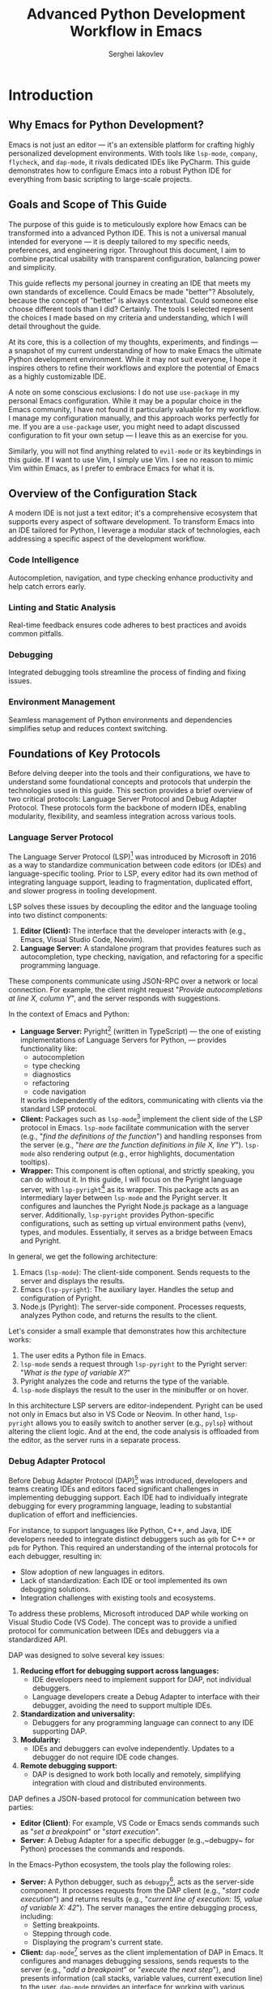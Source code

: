 #+title: Advanced Python Development Workflow in Emacs
#+author: Serghei Iakovlev

* Introduction

** Why Emacs for Python Development?

Emacs is not just an editor — it's an extensible platform for crafting
highly personalized development environments. With tools like
~lsp-mode~, ~company~, ~flycheck~, and ~dap-mode~, it rivals dedicated IDEs
like PyCharm. This guide demonstrates how to configure Emacs into a
robust Python IDE for everything from basic scripting to large-scale
projects.

** Goals and Scope of This Guide

The purpose of this guide is to meticulously explore how Emacs can be
transformed into a advanced Python IDE. This is not a universal manual
intended for everyone — it is deeply tailored to my specific needs,
preferences, and engineering rigor. Throughout this document, I aim to
combine practical usability with transparent configuration, balancing
power and simplicity.

This guide reflects my personal journey in creating an IDE that meets
my own standards of excellence. Could Emacs be made "better"?
Absolutely, because the concept of "better" is always
contextual. Could someone else choose different tools than I did?
Certainly. The tools I selected represent the choices I made based on
my criteria and understanding, which I will detail throughout the
guide.

At its core, this is a collection of my thoughts, experiments, and
findings — a snapshot of my current understanding of how to make Emacs
the ultimate Python development environment. While it may not suit
everyone, I hope it inspires others to refine their workflows and
explore the potential of Emacs as a highly customizable IDE.

A note on some conscious exclusions: I do not use ~use-package~ in my
personal Emacs configuration. While it may be a popular choice in the
Emacs community, I have not found it particularly valuable for my
workflow. I manage my configuration manually, and this approach works
perfectly for me. If you are a ~use-package~ user, you might need to
adapt discussed configuration to fit your own setup — I leave this as
an exercise for you.

Similarly, you will not find anything related to ~evil-mode~ or its
keybindings in this guide. If I want to use Vim, I simply use Vim. I
see no reason to mimic Vim within Emacs, as I prefer to embrace Emacs
for what it is.

** Overview of the Configuration Stack

A modern IDE is not just a text editor; it's a comprehensive ecosystem
that supports every aspect of software development. To transform Emacs
into an IDE tailored for Python, I leverage a modular stack of
technologies, each addressing a specific aspect of the development
workflow.

*** Code Intelligence

Autocompletion, navigation, and type checking enhance productivity and
help catch errors early.

*** Linting and Static Analysis

Real-time feedback ensures code adheres to best practices and avoids
common pitfalls.

*** Debugging

Integrated debugging tools streamline the process of finding and
fixing issues.

*** Environment Management

Seamless management of Python environments and dependencies simplifies
setup and reduces context switching.

** Foundations of Key Protocols

Before delving deeper into the tools and their configurations, we have
to understand some foundational concepts and protocols that underpin
the technologies used in this guide. This section provides a brief
overview of two critical protocols: Language Server Protocol and Debug
Adapter Protocol. These protocols form the backbone of modern IDEs,
enabling modularity, flexibility, and seamless integration across
various tools.

*** Language Server Protocol

The Language Server Protocol (LSP)[fn:1] was introduced by Microsoft
in 2016 as a way to standardize communication between code editors (or
IDEs) and language-specific tooling. Prior to LSP, every editor had
its own method of integrating language support, leading to
fragmentation, duplicated effort, and slower progress in tooling
development.

LSP solves these issues by decoupling the editor and the language
tooling into two distinct components:

1. *Editor (Client):* The interface that the developer interacts with
   (e.g., Emacs, Visual Studio Code, Neovim).
2. *Language Server:* A standalone program that provides features such
   as autocompletion, type checking, navigation, and refactoring for a
   specific programming language.

These components communicate using JSON-RPC over a network or local
connection. For example, the client might request "/Provide
autocompletions at line X, column Y/", and the server responds with
suggestions.

In the context of Emacs and Python:

- *Language Server:* Pyright[fn:2] (written in TypeScript) — the one of
  existing implementations of Language Servers for Python, — provides
  functionality like:
  - autocompletion
  - type checking
  - diagnostics
  - refactoring
  - code navigation
  It works independently of the editors, communicating with clients
  via the standard LSP protocol.
- *Client:* Packages such as ~lsp-mode~[fn:3] implement the client side of
  the LSP protocol in Emacs.  ~lsp-mode~ facilitate communication with
  the server (e.g., "/find the definitions of the function/") and
  handling responses from the server (e.g., "/here are the function
  definitions in file X, line Y/"). ~lsp-mode~ also rendering output
  (e.g., error highlights, documentation tooltips).
- *Wrapper:* This component is often optional, and strictly speaking,
  you can do without it. In this guide, I will focus on the Pyright
  language server, with ~lsp-pyright~[fn:4] as its wrapper. This package
  acts as an intermediary layer between ~lsp-mode~ and the Pyright
  server. It configures and launches the Pyright Node.js package as a
  language server. Additionally, ~lsp-pyright~ provides Python-specific
  configurations, such as setting up virtual environment paths (venv),
  types, and modules. Essentially, it serves as a bridge between Emacs
  and Pyright.

In general, we get the following architecture:

1. Emacs (~lsp-mode~): The client-side component. Sends requests to the
   server and displays the results.
2. Emacs (~lsp-pyright~): The auxiliary layer. Handles the setup and
   configuration of Pyright.
3. Node.js (Pyright): The server-side component. Processes requests,
   analyzes Python code, and returns the results to the client.

Let's consider a small example that demonstrates how this architecture
works:

1. The user edits a Python file in Emacs.
2. ~lsp-mode~ sends a request through ~lsp-pyright~ to the Pyright server:
   "/What is the type of variable X?/"
3. Pyright analyzes the code and returns the type of the variable.
4. ~lsp-mode~ displays the result to the user in the minibuffer or on
   hover.

In this architecture LSP servers are editor-independent. Pyright can
be used not only in Emacs but also in VS Code or Neovim. In other
hand, ~lsp-pyright~ allows you to easily switch to another server (e.g.,
~pylsp~) without altering the client logic. And at the end, the code
analysis is offloaded from the editor, as the server runs in a
separate process.

*** Debug Adapter Protocol

Before Debug Adapter Protocol (DAP)[fn:5] was introduced, developers and
teams creating IDEs and editors faced significant challenges in
implementing debugging support. Each IDE had to individually integrate
debugging for every programming language, leading to substantial
duplication of effort and inefficiencies.

For instance, to support languages like Python, C++, and Java, IDE
developers needed to integrate distinct debuggers such as ~gdb~ for C++
or ~pdb~ for Python. This required an understanding of the internal
protocols for each debugger, resulting in:

- Slow adoption of new languages in editors.
- Lack of standardization: Each IDE or tool implemented its own
  debugging solutions.
- Integration challenges with existing tools and ecosystems.

To address these problems, Microsoft introduced DAP while working on
Visual Studio Code (VS Code). The concept was to provide a unified
protocol for communication between IDEs and debuggers via a
standardized API.

DAP was designed to solve several key issues:

1. *Reducing effort for debugging support across languages:*
   - IDE developers need to implement support for DAP, not individual
     debuggers.
   - Language developers create a Debug Adapter to interface with
     their debugger, avoiding the need to support multiple IDEs.
2. *Standardization and universality:*
   - Debuggers for any programming language can connect to any IDE
     supporting DAP.
3. *Modularity:*
   - IDEs and debuggers can evolve independently. Updates to a
     debugger do not require IDE code changes.
4. *Remote debugging support:*
   - DAP is designed to work both locally and remotely, simplifying
     integration with cloud and distributed environments.

DAP defines a JSON-based protocol for communication between two parties:

- *Editor (Client)*: For example, VS Code or Emacs sends commands such
  as "/set a breakpoint/" or "/start execution/".
- *Server*: A Debug Adapter for a specific debugger (e.g.,~debugpy~ for
  Python) processes the commands and responds.

In the Emacs-Python ecosystem, the tools play the following roles:

- *Server:* A Python debugger, such as ~debugpy~[fn:6], acts as the server-side
  component. It processes requests from the DAP client (e.g., "/start
  code execution/") and returns results (e.g., "/current line of
  execution: 15, value of variable X: 42/"). The server manages the
  entire debugging process, including:
  - Setting breakpoints.
  - Stepping through code.
  - Displaying the program's current state.
- *Client:* ~dap-mode~[fn:7] serves as the client implementation of DAP in
  Emacs. It configures and manages debugging sessions, sends requests
  to the server (e.g., "/add a breakpoint/" or "/execute the next step/"),
  and presents information (call stacks, variable values, current
  execution line) to the user. ~dap-mode~ provides an interface for
  working with various language debuggers using the standardized DAP
  protocol.
- *Wrapper:* ~dap-python~ (part of ~dap-mode~ package) acts as an
  intermediary layer between ~dap-mode~ and specific debuggers like
  ~debugpy~. It simplifies Python-specific configurations such as:
  - Selecting the interpreter.
  - Passing script arguments.
  - Configuring source paths. This makes launching Python debuggers
    straightforward while adhering to the DAP standard.

In general, we get the following architecture:

1. Emacs (~dap-mode~): Client-side component. Manages the debugging
   interface and sends requests to the server.
2. Emacs (~dap-python~): Auxiliary layer. Configures the debugger server
   (e.g., ~debugpy~) for Python.
3. Debugger (~debugpy~): Server-side component. Executes debugging
   commands and provides data to the client.

Let's consider a small example that demonstrates how this architecture
works:

1. The user initiates a debugging session for a Python script in Emacs
   via ~dap-mode~.
2. ~dap-mode~, through ~dap-python~, launches the debugger server
   (~debugpy~) with the specified configuration.
3. ~dap-mode~ sends requests to the server:
   - "/Set a breakpoint at line 10/".
   - "/Run the script until the next breakpoint/".
4. ~debugpy~ processes the requests:
   - Sets the breakpoint.
   - Runs the script, stopping at line 10.
   - Returns the current call stack and variable values.
5. ~dap-mode~ displays this information to the user within Emacs.

In this architecture DAP servers are independent of editors. For
example, ~debugpy~ can be used with VS Code, Emacs, or Neovim. In other
hand, ~dap-python~ allows seamless switching between debuggers (e.g.,
using PyCharm’s debugger instead of ~debugpy~). Debugging via DAP
integrates naturally with other Emacs capabilities, such as ~lsp-mode~,
creating a cohesive development environment.

** Integrating Components into a Unified Workflow

With a solid understanding of the foundational protocols (LSP and
DAP), we can now explore how to integrate these tools into a cohesive
development environment in Emacs. While each component serves a
specific purpose, the true power of this setup lies in their seamless
collaboration.

The following sections will demonstrate how these components work
together to create an efficient Python IDE:

- *Code Intelligence (LSP):* ~lsp-mode~ acts as the backbone of our
  configuration, providing diagnostics, navigation, and refactoring
  capabilities via Pyright, our chosen Python Language Server.
- *Real-time Feedback:* ~flycheck~ integrates with ~lsp-mode~ to ensure
  real-time linting and error highlighting during development.
- *Autocompletion:* ~company~ leverages the capabilities of ~lsp-mode~ and
  ~yasnippet~ to provide intelligent code suggestions and template
  expansions.
- *Debugging (DAP):* ~dap-mode~ and ~dap-python~ enable interactive
  debugging sessions, allowing you to set breakpoints, inspect
  variables, and step through code—all within Emacs.
- *Environment Management:* ~direnv~ and ~envrc~ automate the activation of
  virtual environments, ensuring your Python projects remain
  consistent and reproducible.

By strategically combining these tools, we can achieve a powerful and
flexible development setup that adapts to the demands of both small
scripts and large-scale Python projects.

Each of these tools will be explained in the sections below, detailing
their role in the workflow, their purpose within our configuration,
and the minimal setup required to achieve a cohesive, functional
result. However, this guide does not aim to provide an exhaustive
configuration for each package. For deeper customization tailored to
your specific needs, I strongly encourage referring to the official
documentation of each tool.

Additionally, it is important to note that the tools discussed here
are not always the only options available in their respective
domains. Often, you can substitute one tool for another based on your
preferences or project requirements. This guide should not be viewed
as a rigid framework but rather as a practical and quick way to
achieve a comprehensive Python IDE setup in Emacs.


* Environment Setup

** Installing Dependencies

Before diving into Emacs-specific configuration, ensure that your
system is ready to support a robust Python development
workflow. Reflecting on this process, I realize that I might have
started setting up an IDE for Python a bit late. Had I begun earlier,
I might have experienced the era when ~pyright~ was installed
automatically through ~lsp-mode~ or some behind-the-scenes magic. At
least, this is what some of the older articles and tutorials suggest.

Now, at the end of 2024, as I delve deeper into Python tooling, I
encounter remnants of examples that hint at ~pyright~ being set up
without manual intervention. It's entirely possible that even today it
could be installed automatically if I enabled some hidden option in
~lsp-mode~. However, in my case, nothing worked until I explicitly
installed ~pyright~. So, here's the definitive approach that worked for
me.

According to the official documentation, there are two main ways to
install ~pyright~:

1. *Install the Node.js package globally:* This is the most official
   and feature-complete method. It provides a CLI application that
   seamlessly integrates with ~lsp-mode~.
2. *Install the Python package:* While this method might appeal to
   Python purists, I see several drawbacks:
   - If installed locally within a virtual environment, it adds yet
     another dependency to every project, which may not be ideal for
     workflows where dependencies are frequently removed and
     reinstalled for testing reproducibility.
   - Installing it globally feels redundant when a more official,
     Node.js-based alternative exists.

Given these considerations, I chose the global installation via
Node.js. Here's how you can do the same:

#+begin_src shell
  # Install pyright globally using npm
  sudo npm install -g pyright
#+end_src

I also suspect that in some Linux distributions or macOS, ~pyright~
might be available as a package through the system's package
manager. This could also work well, depending on your preferred
setup. For my workflow, however, the Node.js approach proved to be the
most straightforward and reliable.

Finally, if you happen to explore deeper and discover a way to enable
the mythical auto-installation of ~pyright~ in ~lsp-mode~, feel free to
share — I’d love to know what I missed!

** Managing Multiple Pythons

Managing multiple Python versions is a necessity for many
developers. Often, you don’t want to use the latest Python release,
primarily due to package requirements or compatibility
constraints. There are several approaches to managing multiple Python
versions, and the choice largely depends on your environment and
preferences.

For example, if you're using Gentoo, Portage provides access to
several older Python versions. Similarly, tools like Nix or Guix can
be pinned to specific commits containing the desired Python
version. However, for most users, the simplest and most flexible
method is to use ~pyenv~[fn:8].

~pyenv~ allows you to install and manage multiple Python versions
seamlessly. It also provides shims, which enable your shell to
automatically select the appropriate Python version based on the
current project directory. This functionality makes it a convenient
tool for managing Python installations.

That said, in my workflow, I only use pyenv for installing and
managing Python versions. For selecting the Python version on a
per-project basis, I prefer to rely on direnv[fn:9], which I’ll describe
next.

*** Using ~direnv~

~direnv~ is a language-agnostic tool that automatically enables or
disables environment variables depending on the current directory (and
its subdirectories). This approach eliminates the need to manually
manage Python versions for each project and streamlines the setup
process.

With ~direnv~, you can configure a project’s Python environment simply
by navigating into the corresponding directory. Unlike ~pyenv~ shims,
which require additional configuration, ~direnv~ handles everything for
you in a way that works not just for Python but for virtually any
programming environment.

In fact there is an extensive Community Wiki that covers almost
every setup you could want. Therefore,

I will not focus on the deep
customization of ~direnv~ and show a basic example of how to set up
~direnv~ for a Python project:

Here’s a basic example of how to set up ~direnv~ for a Python project:

1. At the root of your project, create a file named ~.envrc~:
   #+begin_src shell
     export VIRTUAL_ENV=.venv
     layout python3
   #+end_src

 2. Enable ~direnv~ for this directory:
    #+begin_src shell
      direnv allow
    #+end_src

From this point on, commands like ~command -v python~ or ~type -a python~
will point to the local Python version specified in your project.

The beauty of this workflow lies in its simplicity and flexibility:

- ~pyenv~ ensures you can easily install any Python version you need.
- ~direnv~ takes care of dynamically selecting the correct environment
  as you switch between projects, reducing the need for repetitive
  manual configuration.
- ~direnv~ is language-agnostic, meaning it can be used not only for
  Python but for virtually any environment management scenario.

The example provided above is intentionally minimal and sufficient for
the scope of this guide. However, ~direnv~ offers extensive
customization options, including advanced configurations that
integrate with ~pyenv~ shims. For more complex workflows, I highly
recommend exploring the official documentation and experimenting with
the examples available in the community wiki[fn:10].

By combining ~pyenv~ and ~direnv~, you gain a robust and scalable approach
to managing multiple Python versions without the overhead of manual
setup.

** Integrating ~direnv~ with Emacs

There are 2 Emacs extensions I know of for ~direnv~. There's
~envrc~[fn:11] and ~emacs-direnv~[fn:12]. Both are good and
well-supported, but envrc sets environment variables
buffer-locally. It automatically applies environment variables
buffer-locally, ensuring project-specific configurations don't leak
into other buffers.  This means I can open files in different
projects, each with their own virtual env, and emacs will see
different PATH etc. For each file I have open. This means I can run
correctly isolated LSP sessions for each project.

Add this snippet to your Emacs configuration at the very bottom of
your configuration:

#+begin_src elisp
  (when (executable-find "direnv")
    (add-hook 'after-init-hook #'envrc-global-mode))
#+end_src

This activates ~envrc-mode~ for all programming modes, automatically
aligning Emacs with the active environment. Please note,
~envrc-global-mode~ should be enabled after other global minor modes,
since each prepends itself to various hooks.

* IDE Setup

** Autocompletion with ~company~ and ~lsp-mode~

Autocompletion is a cornerstone of modern development workflows,
saving countless keystrokes and providing real-time insights into your
code. In this guide, autocompletion is achieved through the powerful
combination of ~company~ and ~lsp-mode~.

The setup for basic autocompletion is remarkably simple:

1. Install ~company~.
2. Profit.

That’s it. No, seriously — this is not a joke. For the purposes of
this guide (and honestly, for most use cases), you don’t even need to
include ~(require 'company)~ in your Emacs configuration. By simply
installing the package, autocompletion will work out of the box when
combined with ~lsp-mode~.

** TODO Enhancing Autocompletion with ~yasnippet~

To complement ~lsp-mode~ and ~company~, ~yasnippet~ provides pre-defined
code snippets and templates for repetitive code structures.

*** TODO Setup

#+begin_quote
Work In Progress...
#+end_quote

*** TODO Enable yasnippet globally?

#+begin_quote
Work In Progress...
#+end_quote

*** TODO Integrate ~yasnippet~ with ~company~

#+begin_quote
Work In Progress...
#+end_quote

*** TODO Create sample sippets

#+begin_quote
Work In Progress...
#+end_quote

** TODO Setup ~lsp-mode~, ~lsp-pyright~ and ~lsp-ui~
** TODO Real-Time Syntax Checking with ~flycheck~ or ~flymake~

#+begin_quote
Work In Progress...
#+end_quote

** TODO Intelligent Contextual Actions with ~embark~

#+begin_quote
Work In Progress...
#+end_quote

** TODO Debugging Python Code with ~dap-mode~

#+begin_quote
Work In Progress...
#+end_quote

** TODO Automating Virtual Environments with ~Poetry~ and ~direnv~

~Poetry~ simplifies virtual environment management, and its integration
with ~direnv~ automates environment setup:

#+begin_quote
Work In Progress...
#+end_quote

* Testing IDE Workflow

** TODO Code Refactoring with ~lsp-mode~ and ~lsp-pyright~

#+begin_quote
Work In Progress...
#+end_quote

** TODO Navigating Python Projects with ~xref~ and ~imenu~

#+begin_quote
Work In Progress...
#+end_quote

** TODO Integrated Documentation Lookup with ~lsp~ and ~helpful~

#+begin_quote
Work In Progress...
#+end_quote

* Extending the Workflow

** TODO Integrating Testing Frameworks (e.g., ~pytest~)

#+begin_quote
Work In Progress...
#+end_quote

** TODO Advanced Debugging Tips and Tools

#+begin_quote
Work In Progress...
#+end_quote

* Future Enhancements

** Exploring Alternative LSP Clients

While ~lsp-mode~ is the most feature-complete client, ~Eglot~ offers a
simpler and more lightweight alternative for integrating LSP servers
with Emacs. It is worth exploring for users who prefer minimal
configurations.

#+begin_quote
Work In Progress...
#+end_quote

* Appendix

** Additional Resources and References

*** Emacs Resources

- [[https://github.com/emacs-lsp/lsp-pyright][lsp-pyright project at GitHub ]]
  /The ~lsp-mode~ client leveraging ~pyright~ and ~basedpyright~ Language Servers./
- [[https://github.com/joaotavora/yasnippet][yasnippet project at GitHub]]
  /A template system for Emacs./

* Footnotes
[fn:12] Emacs support for ~direnv~: https://github.com/wbolster/emacs-direnv

[fn:11] Emacs support for ~direnv~ which operates buffer-locally: https://github.com/purcell/envrc

[fn:10] ~direnv~ Community Wiki: https://github.com/direnv/direnv/wiki/Python

[fn:9] ~direnv~ home page: https://direnv.net/

[fn:8] Simple Python version management: https://github.com/pyenv/pyenv

[fn:7] Emacs client library for Debug Adapter Protocol: https://github.com/emacs-lsp/dap-mode

[fn:6] An implementation of the Debug Adapter Protocol for Python: https://github.com/microsoft/debugpy

[fn:5] Debug Adapter Protocol homepage: https://microsoft.github.io/debug-adapter-protocol/

[fn:4] ~lsp-mode~ client leveraging ~pyright~ and ~basedpyright~ Language Servers: https://github.com/emacs-lsp/lsp-pyright

[fn:3] Emacs client/library for the Language Server Protocol: https://github.com/emacs-lsp/lsp-mode

[fn:2] Pyright homepage: https://microsoft.github.io/pyright/#/

[fn:1] Language Server Protocol homepage: https://microsoft.github.io/language-server-protocol/
